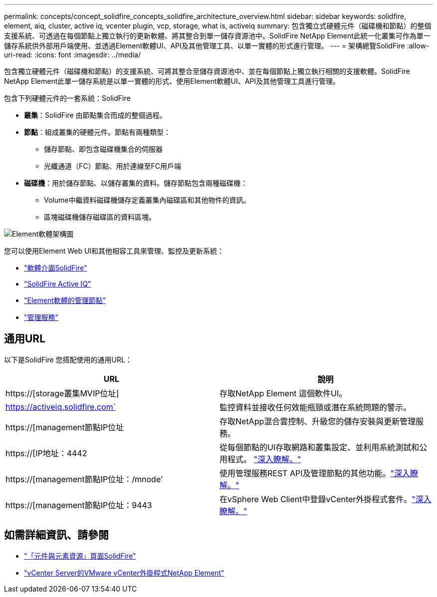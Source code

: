 ---
permalink: concepts/concept_solidfire_concepts_solidfire_architecture_overview.html 
sidebar: sidebar 
keywords: solidfire, element, aiq, cluster, active iq, vcenter plugin, vcp, storage, what is, activeiq 
summary: 包含獨立式硬體元件（磁碟機和節點）的整個支援系統、可透過在每個節點上獨立執行的更新軟體、將其整合到單一儲存資源池中。SolidFire NetApp Element此統一化叢集可作為單一儲存系統供外部用戶端使用、並透過Element軟體UI、API及其他管理工具、以單一實體的形式進行管理。 
---
= 架構總覽SolidFire
:allow-uri-read: 
:icons: font
:imagesdir: ../media/


[role="lead"]
包含獨立硬體元件（磁碟機和節點）的支援系統、可將其整合至儲存資源池中、並在每個節點上獨立執行相關的支援軟體。SolidFire NetApp Element此單一儲存系統是以單一實體的形式、使用Element軟體UI、API及其他管理工具進行管理。

包含下列硬體元件的一套系統：SolidFire

* *叢集*：SolidFire 由節點集合而成的整個過程。
* *節點*：組成叢集的硬體元件。節點有兩種類型：
+
** 儲存節點、即包含磁碟機集合的伺服器
** 光纖通道（FC）節點、用於連線至FC用戶端


* *磁碟機*：用於儲存節點、以儲存叢集的資料。儲存節點包含兩種磁碟機：
+
** Volume中繼資料磁碟機儲存定義叢集內磁碟區和其他物件的資訊。
** 區塊磁碟機儲存磁碟區的資料區塊。




image::../media/solidfire_concepts_guide_architecture_image.gif[Element軟體架構圖]

您可以使用Element Web UI和其他相容工具來管理、監控及更新系統：

* link:../concepts/concept_intro_solidfire_software_interfaces.html["軟體介面SolidFire"]
* link:../concepts/concept_intro_solidfire_active_iq.html["SolidFire Active IQ"]
* link:../concepts/concept_intro_management_node.html["Element軟體的管理節點"]
* link:../concepts/concept_intro_management_services_for_afa.html["管理服務"]




== 通用URL

以下是SolidFire 您搭配使用的通用URL：

[cols="2*"]
|===
| URL | 說明 


| https://[storage叢集MVIP位址] | 存取NetApp Element 這個軟件UI。 


| https://activeiq.solidfire.com` | 監控資料並接收任何效能瓶頸或潛在系統問題的警示。 


| https://[management節點IP位址 | 存取NetApp混合雲控制、升級您的儲存安裝與更新管理服務。 


| https://[IP地址：4442 | 從每個節點的UI存取網路和叢集設定、並利用系統測試和公用程式。 link:../storage/task_per_node_access_settings.html["深入瞭解。"] 


| https://[management節點IP位址：/mnode' | 使用管理服務REST API及管理節點的其他功能。link:../mnode/task_mnode_work_overview.html["深入瞭解。"] 


| https://[management節點IP位址：9443 | 在vSphere Web Client中登錄vCenter外掛程式套件。link:https://docs.netapp.com/us-en/vcp/vcp_task_getstarted.html["深入瞭解。"^] 
|===


== 如需詳細資訊、請參閱

* https://www.netapp.com/data-storage/solidfire/documentation["「元件與元素資源」頁面SolidFire"^]
* https://docs.netapp.com/us-en/vcp/index.html["vCenter Server的VMware vCenter外掛程式NetApp Element"^]

